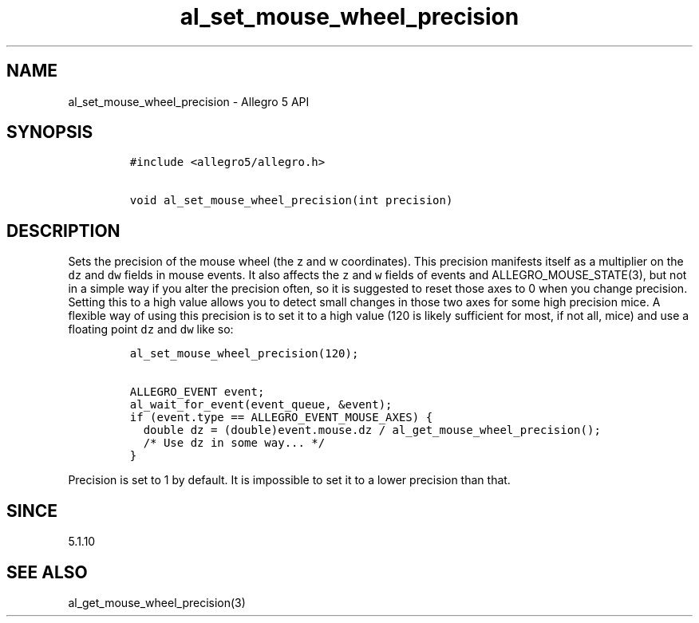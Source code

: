 .\" Automatically generated by Pandoc 1.19.2.4
.\"
.TH "al_set_mouse_wheel_precision" "3" "" "Allegro reference manual" ""
.hy
.SH NAME
.PP
al_set_mouse_wheel_precision \- Allegro 5 API
.SH SYNOPSIS
.IP
.nf
\f[C]
#include\ <allegro5/allegro.h>

void\ al_set_mouse_wheel_precision(int\ precision)
\f[]
.fi
.SH DESCRIPTION
.PP
Sets the precision of the mouse wheel (the z and w coordinates).
This precision manifests itself as a multiplier on the \f[C]dz\f[] and
\f[C]dw\f[] fields in mouse events.
It also affects the \f[C]z\f[] and \f[C]w\f[] fields of events and
ALLEGRO_MOUSE_STATE(3), but not in a simple way if you alter the
precision often, so it is suggested to reset those axes to 0 when you
change precision.
Setting this to a high value allows you to detect small changes in those
two axes for some high precision mice.
A flexible way of using this precision is to set it to a high value (120
is likely sufficient for most, if not all, mice) and use a floating
point \f[C]dz\f[] and \f[C]dw\f[] like so:
.IP
.nf
\f[C]
al_set_mouse_wheel_precision(120);

ALLEGRO_EVENT\ event;
al_wait_for_event(event_queue,\ &event);
if\ (event.type\ ==\ ALLEGRO_EVENT_MOUSE_AXES)\ {
\ \ double\ dz\ =\ (double)event.mouse.dz\ /\ al_get_mouse_wheel_precision();
\ \ /*\ Use\ dz\ in\ some\ way...\ */
}
\f[]
.fi
.PP
Precision is set to 1 by default.
It is impossible to set it to a lower precision than that.
.SH SINCE
.PP
5.1.10
.SH SEE ALSO
.PP
al_get_mouse_wheel_precision(3)

